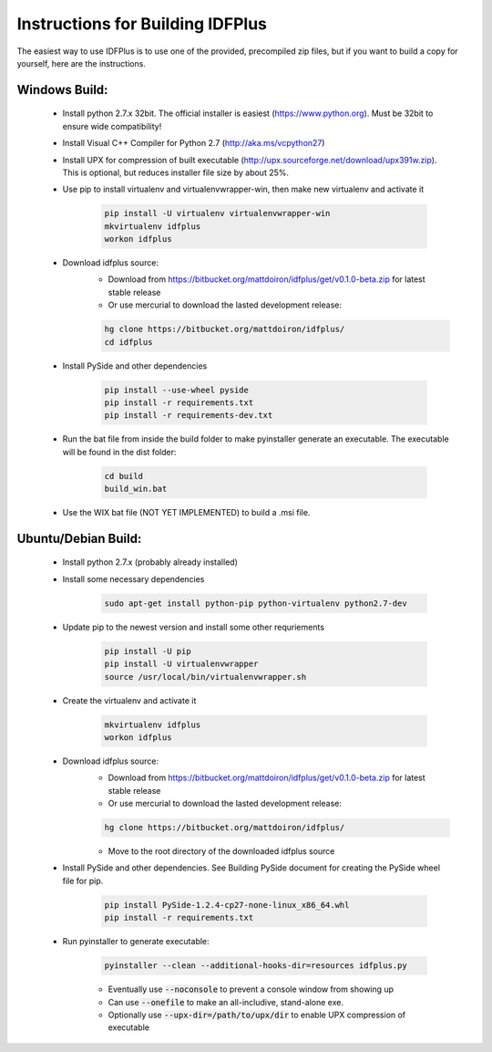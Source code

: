 #################################
Instructions for Building IDFPlus
#################################

The easiest way to use IDFPlus is to use one of the provided, precompiled zip files, but if you
want to build a copy for yourself, here are the instructions.

Windows Build:
==============

    * Install python 2.7.x 32bit. The official installer is easiest (https://www.python.org). Must be 32bit to ensure wide compatibility!
    * Install Visual C++ Compiler for Python 2.7 (http://aka.ms/vcpython27)
    * Install UPX for compression of built executable 
      (http://upx.sourceforge.net/download/upx391w.zip). This is optional, but reduces installer file size by about 25%.
    * Use pip to install virtualenv and virtualenvwrapper-win, then make new virtualenv and activate it

        .. code-block:: bash
        
            pip install -U virtualenv virtualenvwrapper-win
            mkvirtualenv idfplus
            workon idfplus

    * Download idfplus source:
        * Download from https://bitbucket.org/mattdoiron/idfplus/get/v0.1.0-beta.zip for latest 
          stable release
        * Or use mercurial to download the lasted development release: 
        
        .. code-block:: bash
        
            hg clone https://bitbucket.org/mattdoiron/idfplus/
            cd idfplus
        
    * Install PySide and other dependencies
    
        .. code-block:: bash
        
            pip install --use-wheel pyside
            pip install -r requirements.txt
            pip install -r requirements-dev.txt

    * Run the bat file from inside the build folder to make pyinstaller generate an executable. The executable will be found in the dist folder:
                
        .. code-block:: bash

            cd build
            build_win.bat
       
    * Use the WIX bat file (NOT YET IMPLEMENTED) to build a .msi file.

Ubuntu/Debian Build:
====================

    * Install python 2.7.x (probably already installed)
    * Install some necessary dependencies
        
        .. code-block:: bash
    
            sudo apt-get install python-pip python-virtualenv python2.7-dev

    * Update pip to the newest version and install some other requriements
    
        .. code-block:: bash
    
            pip install -U pip
            pip install -U virtualenvwrapper
            source /usr/local/bin/virtualenvwrapper.sh
    
    * Create the virtualenv and activate it
    
        .. code-block:: bash
    
            mkvirtualenv idfplus
            workon idfplus
    
    * Download idfplus source:
        * Download from https://bitbucket.org/mattdoiron/idfplus/get/v0.1.0-beta.zip for latest 
          stable release
        * Or use mercurial to download the lasted development release: 
        
        .. code-block:: bash
        
            hg clone https://bitbucket.org/mattdoiron/idfplus/
        
        * Move to the root directory of the downloaded idfplus source
        
    * Install PySide and other dependencies. See Building PySide document for creating the PySide
      wheel file for pip.
    
        .. code-block:: bash
            
            pip install PySide-1.2.4-cp27-none-linux_x86_64.whl
            pip install -r requirements.txt

    * Run pyinstaller to generate executable:
                
        .. code-block:: bash
        
            pyinstaller --clean --additional-hooks-dir=resources idfplus.py
            
        * Eventually use :code:`--noconsole` to prevent a console window from showing up
        * Can use :code:`--onefile` to make an all-includive, stand-alone exe.
        * Optionally use :code:`--upx-dir=/path/to/upx/dir` to enable UPX compression of executable

